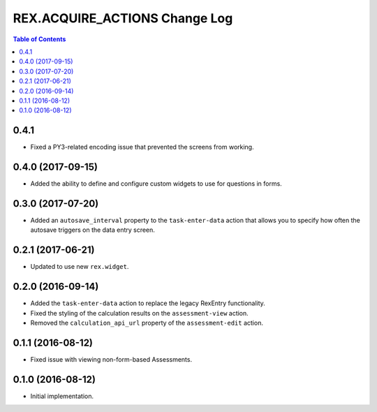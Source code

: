 ******************************
REX.ACQUIRE_ACTIONS Change Log
******************************

.. contents:: Table of Contents


0.4.1
=====

* Fixed a PY3-related encoding issue that prevented the screens from working.


0.4.0 (2017-09-15)
==================

* Added the ability to define and configure custom widgets to use for
  questions in forms.


0.3.0 (2017-07-20)
==================

* Added an ``autosave_interval`` property to the ``task-enter-data`` action
  that allows you to specify how often the autosave triggers on the data entry
  screen.


0.2.1 (2017-06-21)
==================

* Updated to use new ``rex.widget``.


0.2.0 (2016-09-14)
==================

* Added the ``task-enter-data`` action to replace the legacy RexEntry
  functionality.
* Fixed the styling of the calculation results on the ``assessment-view``
  action.
* Removed the ``calculation_api_url`` property of the ``assessment-edit``
  action.


0.1.1 (2016-08-12)
==================

* Fixed issue with viewing non-form-based Assessments.


0.1.0 (2016-08-12)
==================

* Initial implementation.

